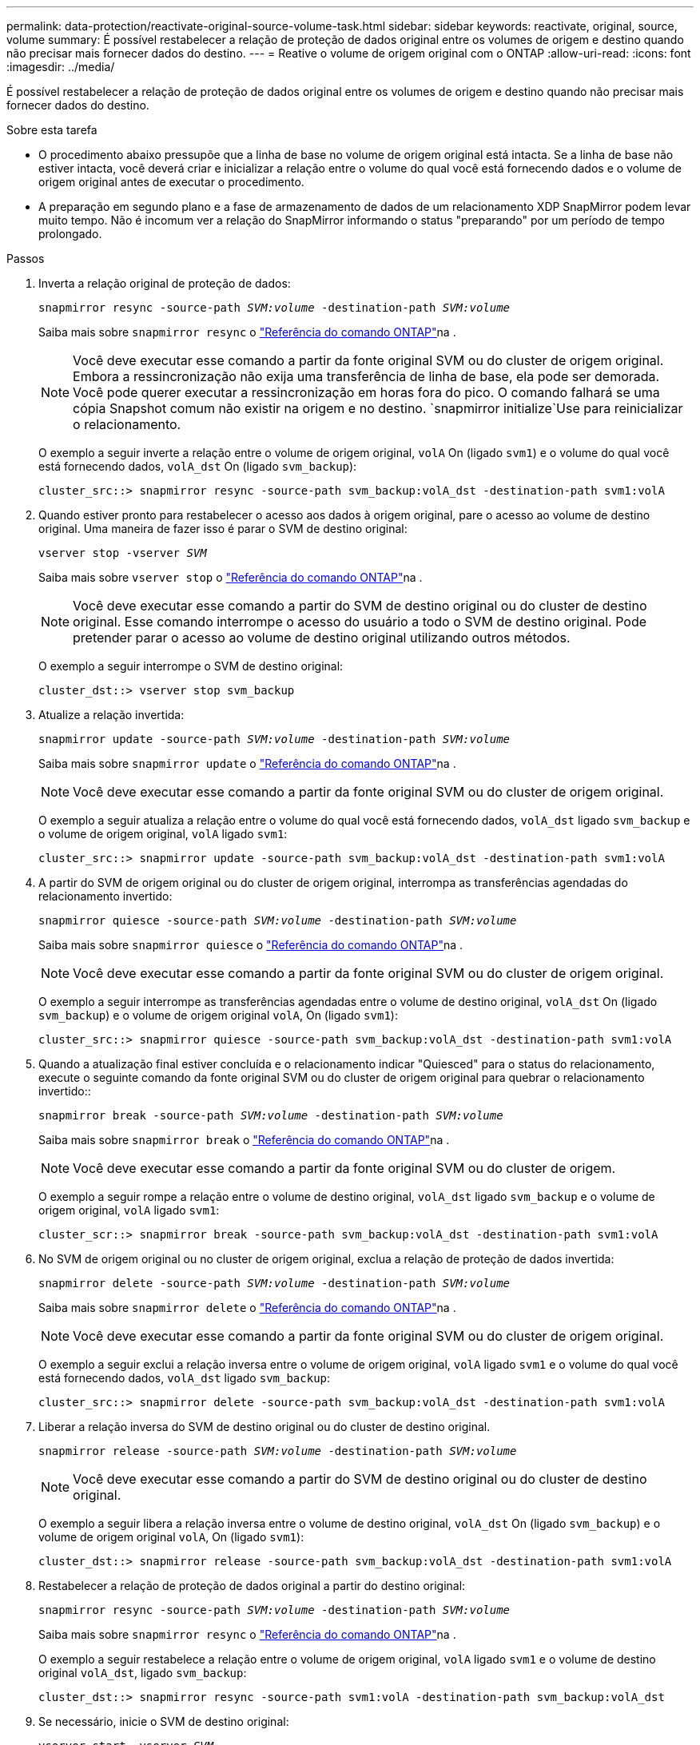 ---
permalink: data-protection/reactivate-original-source-volume-task.html 
sidebar: sidebar 
keywords: reactivate, original, source, volume 
summary: É possível restabelecer a relação de proteção de dados original entre os volumes de origem e destino quando não precisar mais fornecer dados do destino. 
---
= Reative o volume de origem original com o ONTAP
:allow-uri-read: 
:icons: font
:imagesdir: ../media/


[role="lead"]
É possível restabelecer a relação de proteção de dados original entre os volumes de origem e destino quando não precisar mais fornecer dados do destino.

.Sobre esta tarefa
* O procedimento abaixo pressupõe que a linha de base no volume de origem original está intacta. Se a linha de base não estiver intacta, você deverá criar e inicializar a relação entre o volume do qual você está fornecendo dados e o volume de origem original antes de executar o procedimento.
* A preparação em segundo plano e a fase de armazenamento de dados de um relacionamento XDP SnapMirror podem levar muito tempo. Não é incomum ver a relação do SnapMirror informando o status "preparando" por um período de tempo prolongado.


.Passos
. Inverta a relação original de proteção de dados:
+
`snapmirror resync -source-path _SVM:volume_ -destination-path _SVM:volume_`

+
Saiba mais sobre `snapmirror resync` o link:https://docs.netapp.com/us-en/ontap-cli/snapmirror-resync.html["Referência do comando ONTAP"^]na .

+
[NOTE]
====
Você deve executar esse comando a partir da fonte original SVM ou do cluster de origem original. Embora a ressincronização não exija uma transferência de linha de base, ela pode ser demorada. Você pode querer executar a ressincronização em horas fora do pico. O comando falhará se uma cópia Snapshot comum não existir na origem e no destino.  `snapmirror initialize`Use para reinicializar o relacionamento.

====
+
O exemplo a seguir inverte a relação entre o volume de origem original, `volA` On (ligado `svm1`) e o volume do qual você está fornecendo dados, `volA_dst` On (ligado `svm_backup`):

+
[listing]
----
cluster_src::> snapmirror resync -source-path svm_backup:volA_dst -destination-path svm1:volA
----
. Quando estiver pronto para restabelecer o acesso aos dados à origem original, pare o acesso ao volume de destino original. Uma maneira de fazer isso é parar o SVM de destino original:
+
`vserver stop -vserver _SVM_`

+
Saiba mais sobre `vserver stop` o link:https://docs.netapp.com/us-en/ontap-cli/vserver-stop.html["Referência do comando ONTAP"^]na .

+
[NOTE]
====
Você deve executar esse comando a partir do SVM de destino original ou do cluster de destino original. Esse comando interrompe o acesso do usuário a todo o SVM de destino original. Pode pretender parar o acesso ao volume de destino original utilizando outros métodos.

====
+
O exemplo a seguir interrompe o SVM de destino original:

+
[listing]
----
cluster_dst::> vserver stop svm_backup
----
. Atualize a relação invertida:
+
`snapmirror update -source-path _SVM:volume_ -destination-path _SVM:volume_`

+
Saiba mais sobre `snapmirror update` o link:https://docs.netapp.com/us-en/ontap-cli/snapmirror-update.html["Referência do comando ONTAP"^]na .

+
[NOTE]
====
Você deve executar esse comando a partir da fonte original SVM ou do cluster de origem original.

====
+
O exemplo a seguir atualiza a relação entre o volume do qual você está fornecendo dados, `volA_dst` ligado `svm_backup` e o volume de origem original, `volA` ligado `svm1`:

+
[listing]
----
cluster_src::> snapmirror update -source-path svm_backup:volA_dst -destination-path svm1:volA
----
. A partir do SVM de origem original ou do cluster de origem original, interrompa as transferências agendadas do relacionamento invertido:
+
`snapmirror quiesce -source-path _SVM:volume_ -destination-path _SVM:volume_`

+
Saiba mais sobre `snapmirror quiesce` o link:https://docs.netapp.com/us-en/ontap-cli/snapmirror-quiesce.html["Referência do comando ONTAP"^]na .

+
[NOTE]
====
Você deve executar esse comando a partir da fonte original SVM ou do cluster de origem original.

====
+
O exemplo a seguir interrompe as transferências agendadas entre o volume de destino original, `volA_dst` On (ligado `svm_backup`) e o volume de origem original `volA`, On (ligado `svm1`):

+
[listing]
----
cluster_src::> snapmirror quiesce -source-path svm_backup:volA_dst -destination-path svm1:volA
----
. Quando a atualização final estiver concluída e o relacionamento indicar "Quiesced" para o status do relacionamento, execute o seguinte comando da fonte original SVM ou do cluster de origem original para quebrar o relacionamento invertido::
+
`snapmirror break -source-path _SVM:volume_ -destination-path _SVM:volume_`

+
Saiba mais sobre `snapmirror break` o link:https://docs.netapp.com/us-en/ontap-cli/snapmirror-break.html["Referência do comando ONTAP"^]na .

+
[NOTE]
====
Você deve executar esse comando a partir da fonte original SVM ou do cluster de origem.

====
+
O exemplo a seguir rompe a relação entre o volume de destino original, `volA_dst` ligado `svm_backup` e o volume de origem original, `volA` ligado `svm1`:

+
[listing]
----
cluster_scr::> snapmirror break -source-path svm_backup:volA_dst -destination-path svm1:volA
----
. No SVM de origem original ou no cluster de origem original, exclua a relação de proteção de dados invertida:
+
`snapmirror delete -source-path _SVM:volume_ -destination-path _SVM:volume_`

+
Saiba mais sobre `snapmirror delete` o link:https://docs.netapp.com/us-en/ontap-cli/snapmirror-delete.html["Referência do comando ONTAP"^]na .

+
[NOTE]
====
Você deve executar esse comando a partir da fonte original SVM ou do cluster de origem original.

====
+
O exemplo a seguir exclui a relação inversa entre o volume de origem original, `volA` ligado `svm1` e o volume do qual você está fornecendo dados, `volA_dst` ligado `svm_backup`:

+
[listing]
----
cluster_src::> snapmirror delete -source-path svm_backup:volA_dst -destination-path svm1:volA
----
. Liberar a relação inversa do SVM de destino original ou do cluster de destino original.
+
`snapmirror release -source-path _SVM:volume_ -destination-path _SVM:volume_`

+
[NOTE]
====
Você deve executar esse comando a partir do SVM de destino original ou do cluster de destino original.

====
+
O exemplo a seguir libera a relação inversa entre o volume de destino original, `volA_dst` On (ligado `svm_backup`) e o volume de origem original `volA`, On (ligado `svm1`):

+
[listing]
----
cluster_dst::> snapmirror release -source-path svm_backup:volA_dst -destination-path svm1:volA
----
. Restabelecer a relação de proteção de dados original a partir do destino original:
+
`snapmirror resync -source-path _SVM:volume_ -destination-path _SVM:volume_`

+
Saiba mais sobre `snapmirror resync` o link:https://docs.netapp.com/us-en/ontap-cli/snapmirror-resync.html["Referência do comando ONTAP"^]na .

+
O exemplo a seguir restabelece a relação entre o volume de origem original, `volA` ligado `svm1` e o volume de destino original `volA_dst`, ligado `svm_backup`:

+
[listing]
----
cluster_dst::> snapmirror resync -source-path svm1:volA -destination-path svm_backup:volA_dst
----
. Se necessário, inicie o SVM de destino original:
+
`vserver start -vserver _SVM_`

+
Saiba mais sobre `vserver start` o link:https://docs.netapp.com/us-en/ontap-cli/vserver-start.html["Referência do comando ONTAP"^]na .

+
O exemplo a seguir inicia o SVM de destino original:

+
[listing]
----
cluster_dst::> vserver start svm_backup
----


.Depois de terminar
Use o `snapmirror show` comando para verificar se a relação SnapMirror foi criada. Saiba mais sobre `snapmirror show` o link:https://docs.netapp.com/us-en/ontap-cli/snapmirror-show.html["Referência do comando ONTAP"^]na .
